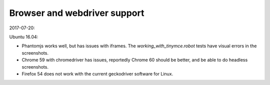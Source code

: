 Browser and webdriver support
-----------------------------

2017-07-20:

Ubuntu 16.04:

- Phantomjs works well, but has issues with iframes. The `working_with_tinymce.robot` tests have visual errors in the screenshots.
- Chrome 59 with chromedriver has issues, reportedly Chrome 60 should be better, and be able to do headless screenshots.
- Firefox 54 does not work with the current geckodriver software for Linux.
